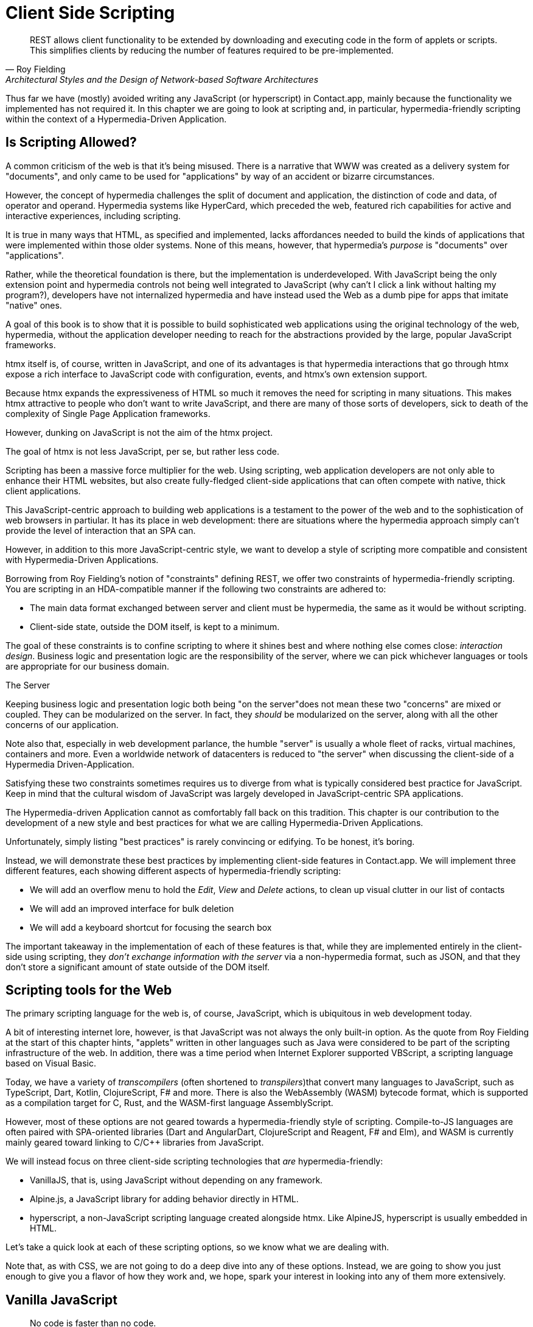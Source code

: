 
= Client Side Scripting
:chapter: 10
:url: ./client-side-scripting/

"REST allows client functionality to be extended by downloading and executing code in the form of applets or scripts.
This simplifies clients by reducing the number of features required to be pre-implemented."
-- Roy Fielding, Architectural Styles and the Design of Network-based Software Architectures

Thus far we have (mostly) avoided writing any JavaScript (or hyperscript) in Contact.app, mainly because the functionality
we implemented has not required it.  In this chapter we are going to look at scripting and, in particular, hypermedia-friendly
scripting within the context of a Hypermedia-Driven Application.

== Is Scripting Allowed?

A common criticism of the web is that it's being misused.  There is a narrative that WWW was created as a delivery system
for "documents", and only came to be used for "applications" by way of an accident or bizarre circumstances.

However, the concept of hypermedia challenges the split of document and application, the distinction of code and data, of
operator and operand. Hypermedia systems like HyperCard, which preceded the web, featured rich capabilities for active
and interactive experiences, including scripting.

It is true in many ways that HTML, as specified and implemented, lacks affordances needed to build the kinds of applications
that were implemented within those older systems. None of this means, however, that hypermedia's _purpose_ is "documents"
over "applications".

Rather, while the theoretical foundation is there, but the implementation is underdeveloped. With JavaScript being the
only extension point and hypermedia controls not being well integrated to JavaScript  (why can't I click a link without
halting my program?), developers have not internalized hypermedia and have instead used the Web as a dumb pipe for apps
that imitate "native" ones.

A goal of this book is to show that it is possible to build sophisticated web applications using the original technology
of the web, hypermedia, without the application developer needing to reach for the abstractions provided by the large,
popular JavaScript frameworks.

htmx itself is, of course, written in JavaScript, and one of its advantages is that hypermedia interactions that go
through htmx expose a rich interface to JavaScript code with configuration, events, and htmx's own extension support.

Because htmx expands the expressiveness of HTML so much it removes the need for scripting in many situations.
This makes htmx attractive to people who don't want to write JavaScript, and there are many of those sorts of developers,
sick to death of the complexity of Single Page Application frameworks.

However, dunking on JavaScript is not the aim of the htmx project.

The goal of htmx is not less JavaScript, per se, but rather less code.

Scripting has been a massive force multiplier for the web. Using scripting, web application developers are not only able
to enhance their HTML websites, but also create fully-fledged client-side applications that can often compete with
native, thick client applications.

This JavaScript-centric approach to building web applications is a testament to the power of the web and to the sophistication
of web browsers in partiular.  It has its place in web development: there are situations where the hypermedia approach
simply can't provide the level of interaction that an SPA can.

However, in addition to this more JavaScript-centric style, we want to develop a style of scripting more compatible and
consistent with Hypermedia-Driven Applications.

Borrowing from Roy Fielding's notion of "constraints" defining REST, we offer two constraints of hypermedia-friendly
scripting.  You are scripting in an HDA-compatible manner if the following two constraints are adhered to:

* The main data format exchanged between server and client must be hypermedia, the same as it would be without scripting.
* Client-side state, outside the DOM itself, is kept to a minimum.

The goal of these constraints is to confine scripting to where it shines best and where nothing else comes close:
_interaction design_.  Business logic and presentation logic are the responsibility of the server, where we can pick
whichever languages or tools are appropriate for our business domain.

.The Server
[note]
****
Keeping business logic and presentation logic both being "on the server"does not mean these two "concerns" are mixed or
coupled. They can be modularized on the server. In fact, they _should_ be modularized on the server, along with all the
other concerns of our application.

Note also that, especially in web development parlance, the humble "server" is usually a whole fleet of racks, virtual
machines, containers and more. Even a worldwide network of datacenters is reduced to "the server" when discussing
the client-side of a Hypermedia Driven-Application.
****

Satisfying these two constraints sometimes requires us to diverge from what is typically considered best practice for
JavaScript. Keep in mind that the cultural wisdom of JavaScript was largely developed in JavaScript-centric SPA applications.

The Hypermedia-driven Application cannot as comfortably fall back on this tradition. This chapter is our contribution to the
development of a new style and best practices for what we are calling Hypermedia-Driven Applications.

Unfortunately, simply listing "best practices" is rarely convincing or edifying. To be honest, it's boring.

Instead, we will demonstrate these best practices by implementing client-side features in Contact.app.  We will
implement three different features, each showing different aspects of hypermedia-friendly scripting:

* We will add an overflow menu to hold the _Edit_, _View_ and _Delete_ actions, to clean up visual clutter in our list of contacts
* We will add an improved interface for bulk deletion
* We will add a keyboard shortcut for focusing the search box

The important takeaway in the implementation of each of these features is that, while they are implemented entirely in
the client-side using scripting, they _don't exchange information with the server_ via a non-hypermedia format, such
as JSON, and that they don't store a significant amount of state outside of the DOM itself.

== Scripting tools for the Web

The primary scripting language for the web is, of course, JavaScript, which is ubiquitous in web development today.

A bit of interesting internet lore, however, is that JavaScript was not always the only built-in option.
As the quote from Roy Fielding at the start of this chapter hints, "applets" written in other languages such as Java were considered to be
part of the scripting infrastructure of the web. In addition, there was a time period when Internet Explorer supported VBScript,
a scripting language based on Visual Basic.

Today, we have a variety of _transcompilers_ (often shortened to _transpilers_)that convert many languages to JavaScript,
such as TypeScript, Dart, Kotlin, ClojureScript, F# and more. There is also the WebAssembly (WASM) bytecode format, which
is supported as a compilation target for C, Rust, and the WASM-first language AssemblyScript.

However, most of these options are not geared towards a hypermedia-friendly style of scripting. Compile-to-JS languages
are often paired with SPA-oriented libraries (Dart and AngularDart, ClojureScript and Reagent, F# and Elm), and WASM is
currently mainly geared toward linking to C/C++ libraries from JavaScript.

We will instead focus on three client-side scripting technologies that _are_ hypermedia-friendly:

* VanillaJS, that is, using JavaScript without depending on any framework.

* Alpine.js, a JavaScript library for adding behavior directly in HTML.

* hyperscript, a non-JavaScript scripting language created alongside htmx. Like AlpineJS, hyperscript is usually embedded in HTML.

Let's take a quick look at each of these scripting options, so we know what we are dealing with.

Note that, as with CSS, we are not going to do a deep dive into any of these options.  Instead, we are going to show you
just enough to give you a flavor of how they work and, we hope, spark your interest in looking into any of them more extensively.

== Vanilla JavaScript

[quote,Merb]
No code is faster than no code.

Vanilla JavaScript is simply using plain JavaScript in your application, without any intermediate layers.
The term "Vanilla" entered frontend web dev parlance as it became assumed that any sufficiently "advanced" web app would
use some library with a name ending in ".js". As JavaScript matured as a scripting language, standardized across browsers and
provided more and more functionality, these frameworks and libraries have become less important.

However, somewhat ironically, as JavaScript became more powerful and removed the need for the first generation of
JavaScript libraries such as jQuery, it also enabled people to build complext SPA libraries.  These SPA libraries are often
even more elaborate than the original first generation of JavaScript libraries.

A quote from the website http://vanilla-js.com, which is well worth visiting even though it's slightly out of date,
captures the situation well:

[quote,http://vanilla-js.com]
VanillaJS is the lowest-overhead, most comprehensive framework I've ever used.

With JavaScript having  matured as a scripting language, this is certainly the case for many applications. It is
especially true in the case of HDAs, since, by using hypermedia, your application will not need many of the features
typically provided by more elaborate Single Page Application JavaScript frameworks:

* Client-side routing
* An abstraction over DOM manipulation, i.e.: templates that automatically update when referenced variables change
* Server side rendering footnote:[Rendering here refers to HTML generation. Framework support for server side rendering
  is not needed in a HDA because generating HTML on the server is the default.]
* Attaching dynamic behavior to server-rendered tags on load, i.e. "hydration"
* Network requests

Without all this complexity being handled in JavaScript, your framework needs are dramatically reduced.

One of the best things about VanillaJS is how you install it: you don't have to!

You can just start writing JavaScript in your web application, and it will simply work.

That's the good news. The bad news is that, despite improvements over the last decade, JavaScript has some significant
limitations as a scripting language that can make it a less than ideal as a stand-alone scripting technology for
Hypermedia Driven Applications:

* Being as established as it is, it has accreted a lot of features and warts.
* It has a complicated and confusing set of features for working with asynchronous code.
* Working with events is surprisingly difficult.
* DOM APIs (a large portion of which were originally designed for Java, yes _Java_)
  are verbose and don't have a habit of make common functionality easy to use.

None of these limitations are deal-breakers, of course. Many of them are gradually being fixed and many people prefer
the "close to the metal" nature of vanilla JavaScript over more elaborate client-side scripting approaches.

== A Simple Counter

To dive into vanilla JavaScript as a front end scripting option, let's create a simple counter widget.

Counter widgets are a common "Hello World" example for JavaScript frameworks, so looking at how it can be done in
vanilla JavaScript (as well as the other options we are going to look at) will be instructive.

Our counter widget will be very simple: it will have a number, shown as text, and a button that increments the number.

One problem with tackling this problem in vanilla JavaScript is that it lacks one thing that most JavaScript frameworks
provide: a default code and architectural style.

With vanilla JavaScript, there are no rules!

This isn't all bad. It presents a great opportunity to take a small journey through various styles that people have
developed for writing their JavaScript.

=== An Inline Implementation

To begin, let's start with the simplest thing imaginable: all of our JavaScript will be written inline, directly in the
HTML.  When the button is clicked, we will look up the `output` element holding the number, and increment the number
contained within it.

.Counter in vanilla JavaScript, inline version
[source,html]
----
<section class="counter">
  <output id="my-output">0</output> <1>
  <button
    onclick=" <2>
      document.querySelector('#my-output') <3>
        .textContent++ <4>
    "
  >Increment</button>
</section>
----
<1> Our output element has an ID to help us find it
<2> We use the `onclick` attribute to add an event listener
<3> Find the output via a querySelector() call
<4> JavaScript allows us use the `++` operator on strings

Not too bad.

It's not the most beautiful code, and can be irritating especially if you aren't used to the DOM APIs.

It's a little annoying that we needed to add an `id` to the `output` element. The `document.querySelector()` function
is a bit verbose compared with, say, the `$` function, as provided by jQuery.

But it works. It's also easy enough to understand, and crucially it doesn't require any other JavaScript libraries.

So that's the simple, inline approach with VanillaJS.

=== Separating Our Scripting Out

While the inline implementation is simple in some sense, a more standard way to write this code would be to move the code
into a separate JavaScript file. This JavaScript file would then either be linked to via a `<script src>` tag or
placed into an inline `<script>` tag by a build process.

Here we see the HTML and JavaScript _separated out_ from one another, in different files. The HTML is now "cleaner" in
that there is no JavaScript in it.

The JavaScript is a bit more complex than in our inline version: we need to look up the button using a query selector
and add an _event listener_ to handle the click event and increment the counter.

.Counter HTML
[source,html]
----
<section class="counter">
  <output id="my-output">0</output>
  <button class="increment-btn">Increment</button>
</section>
----

.Counter JavaScript
[source,js]
----
const counterOutput = document.querySelector("#my-output") <1>
const incrementBtn  = document.querySelector(".counter .increment-btn") <2>

incrementBtn.addEventListener("click", e => { <3>
  counterOutput.innerHTML++ <4>
})
----
<1> Find the output element
<2> and the button
<3> We use `addEventListener`, which is preferable to `onclick` for many reasons
<4> The logic stays the same, only the structure around it changes

In moving the JavaScript out to another file, we are following a software design principle known as _Separation of Concerns (SoC)._

Separation of Concerns posits that the various "concerns" (or aspects) of a software project should be divided up into
multiple files, so that they don't "pollute" one another. JavaScript isn't markup, so it shouldn't be in your HTML,
it should be _elsewhere_.  Styling information, similarly, isn't markup, and so it belongs in a separate file as well
(A CSS file, for example.)

For quite some time, this Separation of Concerns was considered the "orthodox" way to build web applications.

A stated goal of Separation of Concerns is that we should be able to modify and evolve each concern independently, with
confidence that we won't break any of the other concerns.

However, let's look at exactly how this principle has worked out in our simple counter example.  If you look closely
at the new HTML, it turns out that we've had to add a class to the button.  We added this class so that we could look the button
up in JavaScript and add in an event handler for the "click" event.

Now, in both the HTML and the JavaScript, this class name is just a string and there isn't any process to _verify_ that
the button has the right classes on it or its parents to ensure that the event handler is actually added to the right element.

Unfortunately, it has turned out that the careless use of CSS selectors in JavaScript can cause what is known as
_jQuery soup_.  jQuery soup is a situation where:

* The JavaScript that attaches a given behavior to a given element is difficult to find.
* Code reuse is difficult.
* The code ends up wildly disorganized and "flat", with lots of unrelated event handlers mixed together.

The name "jQuery Soup" comes from the fact that early JavaScript-heavy applications were typically built in jQuery,
which, perhaps inadvertently, tended to encourage this style of JavaScript.

So, you can see that the notion of "Separation of Concerns" doesn't always work out as well as promised: our concerns
end up intertwined or coupled pretty deeply, even when we separate them into different files.

To show that it isn't just naming between concerns that can get you into trouble, consider another small change to our HTML
that demonstrates the problems with our separation of concerns: imagine that we decide to change the number field from
an `<output>` tag to an `<input type="number">`.

This small change to our HTML will break our JavaScript, despite the fact we have "separated" our concerns.

The fix for this issue is simple enough (we would need to change the `.textContent` property to `.value` property), but
this demonstrates the burden of synchronizing markup changes and code changes across multiple files.  Keeping everything
in sync can become increasingly difficult as your application size increases.

image::separation-of-concerns-expectation-v-reality.png[]

The fact that small changes to our HTML can break our scripting indicates that the two are _tightly coupled_, despite being
broken up into multiple files.  This tight coupling suggests that separation between HTML and JavaScript (and CSS) is often
an illusory separation of concerns: the concerns are sufficiently related to one another that they aren't easily separated.

In Contact.app we are not _concerned_ with "structure", "styling" or "behavior"; we are concerned with collecting contact
info and presenting it to users. SoC, in the way it's formulated in web development orthodoxy, is not really an inviolate
architectural guideline, but rather a stylistic choice that, as we can see, can even become a hindrance.

=== Locality

It turns out that there is a burgeoning reaction _against_ the Separation of Concerns design principle.  Consider the
following web technologies and techniques:

* JSX
* LitHTML
* CSS-in-JS
* Single-File Components
* Filesystem based routing

Each of these technologies _colocate_ code in various languages that address a single _feature_ (typically a UI widget).

All of them mix _implementation_ concerns together in order to present a unified abstraction to the end-user.  Separating
technical detail concerns just isn't as much of an, ahem, concern.

.Locality of Behavior
****
Locality of Behavior (LoB) is an alternative software design principle that we coined, in opposition to Separation of Concerns.
It describes the following characteristic of a piece of software:

"The behaviour of a unit of code should be as obvious as possible by looking only at that unit of code."
-- https://htmx.org/essays/locality-of-behaviour/

In simple terms: you should be able to tell what a button does by simply looking at the code or markup that creates that button.
This does not mean you need to inline the entire implementation, but that you shouldn't need to hunt for it or require prior knowledge of the codebase to find it.

We will demonstrate Locality of Behavior in all of our examples, both the counter demos and the features we add to ContactApp.
Locality of behavior is an explicit design goal of both _hyperscript and Alpine.js (which we will cover later) as well as htmx.

All of these tools achieve Locality of Behavior by having you embed attributes directly within your HTML, as opposed to
having code look up elements in a document through CSS selectors in order to add event listeners onto them.
****

In a Hypermedia Driven Application, we feel that the Locality of Behavior design principle is often more important than 
the more traditional Separation of Concerns design principle.

=== What To Do With Our Counter?

So, should we go back to the `onclick` attribute way of doing things? That approach certainly wins in Locality of
Behavior, and has the additional benefit that it is baked into HTML.

Unfortunately, however, the `on*`  JavaScript attributes also come with some drawbacks:

* They don't support custom events.
* There is no good mechanism for associating long-lasting variables with an element --- all variables are discarded when an event listener completes executing.
* If you have multiple instances of an element, you will need to repeat the listener code on each, or use something more clever like event delegation.
* JavaScript code that directly manipulates the DOM gets verbose, and clutters the markup.
* An element cannot listen for events on another element.

Consider this common situation: you have a popup, and you want it to be dismissed when a user clicks outside of it.  The
listener will need to be on the body element in this situation, far away from the actual popup markup. This means that
the body element would need to have listeners attached to it that deal with many unrelated components.  Some of these
components may not even be on the page when it was first rendered, if they are added dynamically after the initial
HTML page is rendered.

So vanilla JavaScript and Locality of Behavior don't seem to mesh _quite_ as well as we would like them to.

The situation is not hopeless, however: it's important to understand that LoB does not require behavior to be _implemented_
at a use site, but merely _invoked_ there.  That is, we don't need to write all our code on a given element, we just
need to make it clear that a given element is _invoking_ some code, which can be located elsewhere.

Keeping this in mind, it _is_ possible to improve LoB while writing JavaScript in a separate file, provided we have a
reasonable system for structuring our JavaScript.

==== RSJS

RSJS (the "Reasonable System for JavaScript Structure", https://ricostacruz.com/rsjs/) is a set of guidelines for
JavaScript architecture targeted at "a typical non-SPA website". RSJS provides a solution to the lack of a standard code
style for vanilla JavaScript that we mentioned earlier.

We won't reproduce all the RSJS guidelines here, but here are the ones most relevant for our counter widget:

* "Use `data-` attributes" in HTML - invoking behavior via adding data attributes makes it obvious there is JavaScript
   happening, as opposed to using random classes or IDs that may be mistakenly removed or changed
* "One component per file" - the name of the file should match the data attribute so that it can be found easily, a win for LoB

To follow the RSJS guidelines, let's restructure our current HTML and JavaScript files.  First, we will use _data attributes_,
that is, HTML attributes that begin with `data-`, a standard feature of HTML, to indicate that our HTML is a counter
component.  We will then update our JavaScript to use an attribute selector that looks for the `data-counter` attribute
as the root element in our counter component and wires in the appropriate event handlers and logic.  Additionally, let's
rework the code to use `querySelectorAll()` and add the counter functionality to _all_ counter components found on the
page.  (You never know how many counter's you might want!)

Here is what our code looks like now:

.Counter in vanilla JavaScript, with RSJS
--
[source,html]
----
<section class="counter" data-counter> <1>
  <output id="my-output" data-counter-output>0</output> <2>
  <button class="increment-btn" data-counter-increment>Increment</button>
</section>
----
<1> Invoke a JavaScript behavior with a data attribute
<2> Mark relevant descendant elements

[source,js]
----
// counter.js <1>
document.querySelectorAll("[data-counter]") <2>
  .forEach(el => {
    const
    output = el.querySelector("[data-counter-output]"),
    increment = el.querySelector("[data-counter-increment]"); <3>

    increment.addEventListener("click", e => output.textContent++); <4>
  });
----
<1> File should have the same name as the data attribute, so that we can locate it easily
<2> Get all elements that invoke this behavior
<3> Get any child elements we need
<4> Register event handlers
--

Using RSJS solves, or at least alleviates, many of the problems we pointed out with our first, unstructured example of VanillaJS being
split out to a separate file:

* The JS that attaches behavior to a given element is *clear* (though only through naming conventions).
* Reuse is *easy* --- you can create another counter component on the page it will just work.
* The code is *well-organized* --- one behavior per file

All in all, RSJS is a good way to structure your vanilla JavaScript in a Hypermedia Driven Application.  So long as the
JavaScript isn't communicating with a server via a plain data JSON API, or holding a bunch of internal state outside of
the DOM, this is perfectly compatible with the HDA approach.

Let's next take a look at implementing a feature in Contact.App using the RSJS/vanilla JavaScript approach.

=== VanillaJS in action: an overflow menu

Our homepage has "Edit", "View" and "Delete" links for every contact in our table. This uses a lot of space and creates
visual clutter.  Let's fix that by placing these actions inside a drop-down menu with a button to open it.

Let's begin by sketching the markup we want for our dropdown menu.  First, we need an element, we'll use a `<div>`, to enclose the
entire widget and mark it as a menu component.  Within this div, we will have a standard `<button>` that will function
as the mechanism that shows and hides our menu items.  Finally, we'll have another `<div>` that holds the menu items
that we are going to show.

These menu items will be simple anchor tags, as they are in the current contacts table.

Here is what our updated, RSJS-structured HTML looks like:

[source,html]
----
<div data-overflow-menu> <1>
    <button type="button" aria-haspopup="menu"
        aria-controls="contact-menu-{{ contact.id }}"
        >Options</button> <2>
    <div role="menu" hidden id="contact-menu-{{ contact.id }}"> <3>
        <a role="menuitem" href="/contacts/{{ contact.id }}/edit">Edit</a> <4>
        <a role="menuitem" href="/contacts/{{ contact.id }}">View</a>
        <!-- ... -->
    </div>
</div>
----
<1> Mark the root element of the menu component
<2> This button will open and close our menu
<3> A container for our menu items
<4> Menu items

The roles and ARIA attributes are based on the Menu and Menu Button patterns from the ARIA Authoring Practices Guide.

.What is ARIA?
****
As we web developers create more interactive, app-like websites, HTML's repertoire of elements won't have all we need.
As we have seen, using CSS and JavaScript, we can endow existing elements with extended behavior and appearances, rivaling
those of native controls.

However, there is one thing web apps used to be unable to replicate. While these widgets are similar enough in appearance
for most users to operate, assistive technology (e.g. screen readers) can only report the underlying HTML elements.

Even if you take the time to get all the keyboard interactions right, some users often are unable to work with these custom
elements easily.

ARIA was created by W3C's Web Accessibility Initiative (WAI) in 2008 to address this problem.  At a surface level, it is
a set of attributes you can add to HTML to make it meaningful to assistive software such as a screen reader.

ARIA has two main components that interact with one another:

The first is the `role` attribute. This attribute has a predefined set of possible values:

* `menu`
* `dialog`
* `radiogroup`
* etc.

The `role` attribute **does not add any behavior** to HTML elements. Rather, it is a promise you make to the user.  When
you annotate an element as `role='menu'`, you are saying: _I will make this element work like a menu._

Because this is a promise you are making, if you add the `role` attribute to an element but you _don't_ uphold
the promise, the experience for many users will be _worse_ than if the element had no `role` annotation on it at all.

Because of this, it is written:

"No ARIA is better than Bad ARIA."
-- WAI, "Read Me First | APG", https://www.w3.org/WAI/ARIA/apg/practices/read-me-first/

The second component of ARIA is a whole range of attributes, all sharing the `aria-` prefix:

* `aria-expanded`
* `aria-controls`
* `aria-label`
* etc.

These attributes can specify various things such as the state of a widget, the relationships between components, or
additional semantics.

Once again, these attributes are _promises_, not implementations.

Rather than learn all the roles and attributes and try to combine them into a usable widget,
the best course of action for most developers is to rely on the ARIA Authoring Practices Guide (APG),
a web resource with practical information aimed directly at web developers.

If you're new to ARIA, check out the following links:

 - https://www.w3.org/WAI/ARIA/apg/practices/read-me-first/[ARIA Read Me First]
 - https://www.w3.org/WAI/ARIA/apg/patterns/[ARIA UI patterns]
 - https://www.w3.org/WAI/ARIA/apg/practices/[ARIA Good Practices]

Always remember to test your website for accessibility to ensure a maximum number of users can interact with it
easily and effectively.
****

With this ARIA introduction out the way, let's return to our VanillaJS drop down menu.  We'll begin with the RSJS
boilerplate: query for all elements with some data attribute, iterate over them, get any relevant descendants.

Note that, below, we've modified the RSJS boilerplate a bit to integrate with htmx, in particular we load the apply the
overflow menu when htmx loads new content.

[source,js]
----

function overflowMenu(subtree = document) {
  document.querySelectorAll("[data-overflow-menu]").forEach(menuRoot => { <1>
    const
    button = menuRoot.querySelector("[aria-haspopup]"), <2>
    menu = menuRoot.querySelector("[role=menu]"), <2>
    items = [...menu.querySelectorAll("[role=menuitem]")]; <3>
  });
}

addEventListener("htmx:load", e => overflowMenu(e.target)); <4>
----
<1> With RSJS, you'll be writing `document.querySelectorAll(...).forEach` a lot.
<2> To keep the HTML clean, we use ARIA attributes rather than custom data attributes here.
<3> Use the spread operator to convert a `NodeList` into a normal `Array`.
<4> Initialize all overflow menus when the page is loaded or content is inserted by htmx.

Conventionally, we would keep track of whether the menu is open using a JavaScript variable or a property in a JavaScript
state object.  This approach is common in large, JavaScript-heavy web applications.

However, this approach has some drawback:

* We would need to keep the DOM in sync with the state (harder without a framework)
* We would lose the ability to serialize the HTML (as this open state isn't stored in the DOM, but rather in JavaScript).

Instead of taking this approach, we will use the DOM to store our state.  We'll lean on the `hidden` attribute on the
menu element to tell us it's closed. If the HTML of the page is snapshotted and restored, the menu can be restored as
well by simply re-running the JS.

[source,js,highlight=2]
----
  items = [...menu.querySelectorAll("[role=menuitem]")];

  const isOpen = () => !menu.hidden; <1>

});
----
<1> The `hidden` attribute is helpfully reflected as a `hidden` _property_, so we don't need to use `getAttribute`.

We'll also make the menu items non-tabbable, so we can manage their focus ourselves.

[source,js,highlight=2]
----
  const isOpen = () => !menu.hidden; <1>

  items.forEach(item => item.setAttribute("tabindex", "-1"));

});
----

Now let's implement toggling the menu in JavaScript:

[source,js,highlight=2..15]
----
  items.forEach(item => item.setAttribute("tabindex", "-1"));

  function toggleMenu(open = !isOpen()) { <1>
    if (open) {
      menu.hidden = false;
      button.setAttribute("aria-expanded", "true");
      items[0].focus(); <2>
    } else {
      menu.hidden = true;
      button.setAttribute("aria-expanded", "false");
    }
  }

  toggleMenu(isOpen()); <3>
  button.addEventListener("click", () => toggleMenu()); <4>
  menuRoot.addEventListener("blur", e => console.log(e) || toggleMenu(false)); <5>

})
----
<1> Optional parameter to specify desired state. This allows us to use one function to open, close, or toggle the menu.
<2> Focus first item of menu when opened.
<3> Call `toggleMenu` with current state, to initialize element attributes.
<4> Toggle menu when button is clicked.
<5> Close menu when focus moves away.

Let's also make the menu close when we click outside it, a nice behavior that mimics how native drop-down menus work. This
will require an event listener on the whole window.

Note that we need to be careful with this kind of listener: you may find that listeners accumulate as components add
listeners and fail to remove them when the component is removed from the DOM.  This, unfortunately, leads to difficult
to track down memory leaks.

There is not an easy way in JavaScript to execute logic when an element is removed.  The best option is what is known
as the `MutationObserver` API.  A `MutationObserver` is very useful, but the API is quite heavy and a bit arcane, so we
won't be using it for our example.

Instead, we will use a simple pattern to avoid leaking event listeners: when our event listener runs, we will check if the
attaching component is still in the DOM, and, if the element is no longer in the DOM, we will remove the listener and
exit.

This is a somewhat hacky, manual form of _garbage collection_.  As is (usually) the case with other garbage collection
algorithms, our strategy removes listeners in a nondeterministic amount of time after they are no longer needed. Fortunately
for us, With a frequent event like "the user clicks anywhere in the page" driving the collection, it should work well
enough for our system.

[source,js,highlight=2..6]
----
  button.addEventListener("click", () => toggleMenu())

  window.addEventListener("click", function clickAway(event) {
    if (!menuRoot.isConnected) window.removeEventListener("click", clickAway); <1>
    if (!menuRoot.contains(event.target)) toggleMenu(false); <2>
  });
});
----
<1> This line is the garbage collection
<2> If the click is outside the menu, close the menu

Now, let's move on to the keyboard interactions for our dropdown menu. The keyboard handlers turn out to all be pretty
similar to one another and not particularly intricate, so let's knock them all out in one go:

[source,js]
----
  const currentIndex = () => { <1>
    const idx = items.indexOf(document.activeElement);
    if (idx === -1) return 0;
    return idx;
  }

  menu.addEventListener("keydown", e => {
    if (e.key === "ArrowUp") {
      items[currentIndex() - 1]?.focus(); <2>

    } else if (e.key === "ArrowDown") {
      items[currentIndex() + 1]?.focus(); <3>

    } else if (e.key === "Space") {
      items[currentIndex()].click(); <4>

    } else if (e.key === "Home") {
      items[0].focus(); <5>

    } else if (e.key === "End") {
      items[items.length - 1].focus(); <6>

    } else if (e.key === "Escape") {
      toggleMenu(false); <7>
      button.focus(); <8>
    }
  });
----
<1> Helper: Get the index in the items array of the currently focused menu item (0 if none).
<2> Move focus to the previous menu item when the up arrow key is pressed
<3> Move focus to the next menu item when the down arrow key is pressed
<4> Activate the currently focused element when the space key is pressed
<5> Move focus to the first menu item when Home is pressed
<6> Move focus to the last menu item when End is pressed
<7> Close menu when Escape is pressed
<8> Return focus to menu button when closing menu

That should cover all our bases, and we'll admit that that's a lot of code. But, in fairness, it's code that encodes a
lot of behavior.

Now, our drop-down menu isn't perfect, and it doesn't handle a lot of things.  For example, we don't support submenus,
or menu items being added or removed dynamically to the menu.  If we needed more menu features like this, it might make
more sense to use an off-the-shelf library such as, GitHub's https://github.com/github/details-menu-element[`details-menu-element`].

But, for our relatively simple use case, this library does a fine job, and we got to explore ARIA and RSJS while
implementing it.

== Alpine.js

OK, so that's an in-depth look at how to structure plain VanillaJS-style JavaScript.  Let's turn our attention to an
actual JavaScript framework that enables a different approach for adding dynamic behavior to your application,
https://alpinejs.dev[Alpine.js].

Alpine is a relatively new JavaScript library which allows developers to embed JavaScript code directly in HTML, akin to
the `on*` attributes available in plain HTML and JavaScript.  However, Alpine takes this concept of embedded scripting
much further than `on*` attributes.

Alpine bills itself as a modern replacement for jQuery, the widely used, older JavaScript library.  As you will see, it
definitely lives up to this promise.

Installing Alpine is very easy: it is a single file and is dependency-free, so you can simply include it via a CDN:

.Installing Alpine
[source,html]
----
<script src="https://unpkg.com/alpinejs"></script>
----

You can also install it via a package manager such as NPM, or vendor it from your own server.

Alpine provides a set of HTML attributes, all of which begin with the `x-` prefix, the main one of which is `x-data`.
The content of `x-data` is a JavaScript expression which evaluates to an object.  The properties of this object can, then,
be access within the element that the `x-data` attribute is located on.

To get a flavor of what AlpineJS looks like, let's look at how to implement our counter example using it.

For the counter, the only state we need to keep track of is the current number, so let's declare a JavaScript object
with one property, `count`, in an `x-data` attribute on the div for our counter:

.Counter with Alpine, line 1
[source,html]
----
<div class="counter" x-data="{ count: 0 }">
----

This defines our state, that is, the data we are going to be using to drive dynamic updates to the DOM.  With the state
declared like this, we can now use it _within_ the div element it is declared on.  Let's add an `output` element with
an `x-text` attribute.

Next, we will _bind_ the `x-text` attribute to the `count` attribute we declared in the `x-data` attribute
on the parent `div` element.  This will have the effect of setting the text of the `output` element to whatever the
value of `count` is: if `count` is updates, so will the text of the `output`.  This is "reactive" programming, in that
the DOM will "react" to changes to the backing data.

.Counter with Alpine, lines 1-2
[source,html,highlight=2..2]
----
<div class="counter" x-data="{ count: 0 }">
  <output x-text="count"></output> <1>
----
<1> The `x-text` attribute.

Next, we need to update the count, using a button.  Alpine allows you to attach event listeners with the `x-on` attribute.

To specify the event to listen for, you add a colon and then the event name after the `x-on` attribute name.  Then, the
value of the attribute is the JavaScript you wish to execute.  This is similar to the plain `on*` attributes we discussed
earlier, but it turns out to be much more flexible.

We want to listen for a `click` event, and we want to increment `count` when a click occurs, so here is what the Alpine
code will look like:

.Counter with Alpine, the full thing
[source,html,highlight=4..4]
----
<div class="counter" x-data="{ count: 0 }">
  <output x-text="count"></output>

  <button x-on:click="count++">Increment</button> <1>
</div>
----

<1> With `x-on`, we specify the attribute in the attribute _name_.

And that's all it takes.  A simple component like a counter should be simple, and Alpine delivers.

=== `x-on:click` vs. `onclick`

As we said, the Alpine `x-on:click` attribute (or its shorthand, the `@click` attribute) is similar to the built-in
`onclick` attribute.   However, it has additional features that make it significantly more useful:

* You can listen for events from other elements. For example, the `.outside` modifier lets you listen to any click event
  that is **not** within the element.
* You can use other modifiers to:
** throttle or debounce event listeners,
** ignore events that are bubbled up from descendant elements, or
** attach passive listeners.
* You can listen to custom events.  For example, if you wanted to listen for the `htmx:after-request` event you could write
  `x-on:htmx:after-request="doSomething()"`

=== Reactivity and Templating

We hope that you'll agree that the AlpineJS version of the counter widget is better, in general, than the VanillaJS
implementation, which was either somewhat hacky or spread out over multiple files.

A big part of the power of AlpineJS is that it supports a notion of "reactive" variables, allowing you to bind the count
of the `div` element to a variable that both the `output` and the `button` can reference, and properly updating all the
dependencies when a mutation occurs.  Alpine allows for much more elaborate data bindings than what we have demonstrated
here, and it is an excellent general purpose client-side scripting library.

=== Alpine.js in Action: A Bulk Action Toolbar

Next, let's implement a feature in Contact.app with Alpine. As it stands currently, Contact.app has a "Delete Selected
Contacts" button at the very bottom of the page. This button has a long name, is not easy to find and takes up a
lot of room.  If we wanted to add additional "bulk" actions, this wouldn't really scale very well visually.

In this section, we'll replace this single button with a toolbar.  Furthermore, the toolbar will only appear when the
user starts selecting contacts. Finally, it will show how many contacts are selected and let you select all contacts in
one go.

The first thing we will need to add is an `x-data` attribute, to hold the state that we will use to determine if the
toolbar is visible or not.  We will need to place this on a parent element of both the toolbar that we are going to
add, as well as of the checkboxes, which will be updating the state when they are checked and unchecked.  The best
option given our current HTML is to place the attribute on the `form` element that surrounds the contacts table.  We
will declare a property, `selected`, which will be an array that holds the selected contact ids, based on the checkboxes
that are selected.

Here is what our form tag will look like:

[source,html]
----
<form x-data="{ selected: [] }"> <1>
----
<1> This is the form that was wrapped around the contacts table.

Next, at the top of the contacts table, we are going to add a `template` tag.  A template tag is _not_ rendered by a
browser, by default, so you might be surprised that we are using it.  However, by adding an Alpine `x-if` attribute,
we can tell Alpine: if a condition is true, show the HTML within this template.

Recall that we want to show the toolbar if and only if one or more contacts are selected.  But we know that we will
have the ids of the selected contacts in the `selected` property.  Therefore, we can check the _length_ of that array
to see if there are any selected contacts, quite easily:

// TODO: were we going to have a selected count in the toolbar too?
[source,html]
----
<template x-if="selected.length > 0"> <1>
  <div class="box info tool-bar">
    <slot x-text="selected.length"></slot>
    contacts selected
    
    <button type="button" class="bad bg color border">Delete</button> <2>
    <hr aria-orientation="vertical">
    <button type="button">Cancel</button>
  </div>
</template>
----
<1> Show this HTML if there are 1 or more selected contacts
<2> We will implement these buttons in just a moment

The next step is to ensure that toggling a checkbox for a given contact adds (or removes) a given contact's id from the
`selected` property.  To do this, we will need to use a new Alpine attribute, `x-model`.  The `x-model` attribute allows
you to _bind_ a given element to some underlying data, or it's "model".

In this case, we want to bind the value of the checkbox inputs to the `selected` property.  This is how we do this:

[source,html]
----
<td>
<input type="checkbox" name="selected_contact_ids" value="{{ contact.id }}" x-model="selected"> <1>
</td>
----
<1> The `x-model` attribute binds the `value` of this input to the `selected` property

Now, when a checkbox is checked or unchecked, the `selected` array will be updated with the given rows contact id.
Furthermore, mutations we make to the `selected` array will similarly be reflected in the checkboxes' state.  This is
known as a _two-way_ binding.

With this code written, we can make the toolbar appear and disappear, based on whether contact checkboxes are selected.

Very slick.

==== Implementing Actions

Now that we have the mechanics of showing and hiding the toolbar, let's look at how to implement the buttons within
the toolbar.

Let's first implement the "Clear" button, because it is quite easy.  All we need to do is, when the button is clicked,
clear out the `selected` array.  Because of the two-way binding that Alpine provides, this will uncheck all the selected
contacts (and then hide the toolbar)!

Here is the code:

For the _Cancel_ button, our job is quite simple:
[source,html]
----
<button type="button" @click="selected = []">Cancel</button><1>
----
<1> Just reset the `selected` array

Once again, AlpineJS makes this very easy.

The "Delete" button, however, will be a bit more complicated.  It will need to do two things: first it will confirm
if the user indeed intends to delete the contacts selected, and, if the user confirms the action, it will use the
htmx JavaScript API to issue a `DELETE` request.

[source,html]
----
<button type="button" class="bad bg color border"
  @click="confirm(`Delete ${selected.length} contacts?`) && <1>
    htmx.ajax('DELETE', '/contacts', { source: $root, target: document.body })" <2>
>Delete</button>
----
<1> Confirm the user wishes to delete the selected number of contacts
<2> Issue a `DELETE` using the htmx JavaScript API

Note that we are using the short-circuiting behavior of the `&&` operator in JavaScript to avoid the call to
`htmx.ajax()` if the `confirm()` call returns false.

The `htmx.ajax()` function is just a way to access the normal, HTML-driven hypermedia exchange that htmx's
HTML attributes give you directly from JavaScript.

Looking at how we call `htmx.ajax`, we first pass in that we want to issue a `DELETE` to `/contacts`.  We then pass in
two additional pieces of information: `source` and `target`. The `source` properly is the element from which htmx will
collect data to include in the request. We set this to `$root`, which is a special symbol in Alpine that will be
the element that has the `x-data` attribute declared on it.  In this case, it will be  the form containing all of our
contacts. The `target`, or where the response HTML will be placed, is just the entire document's body, since the
`DELETE` handler returns a whole page when it completes.

Note that we are using Alpine here in a Hypermedia Driven Application compatible manner.  We _could_ have issued an
AJAX request directly from Alpine and perhaps updated an `x-data` property depending on the results of that request.
But, instead, we delegated to htmx's JavaScript API, which made a _hypermedia exchange_ with the server.

This is the key to scripting in a hypermedia-friendly manner within a Hypermedia-Driven Application.

So, with all of this in place, we now have a much improved experience for performing bulk actions on contacts:  less
visual clutter and the toolbar can be extended with more options without creating bloat in the main interface of our app.

== _hyperscript

The final scripting technology we are going to look at is a bit further afield: _hyperscript (https://hyperscript.org[])

While previous two examples are JavaScript-oriented, _hyperscript is an _entire new_ scripting language for front-end
development. _hyperscript has a completely different syntax than JavaScript, based on an older language called HyperTalk.
HyperTalk was the scripting language for a technology called HyperCard, an old hypermedia system available on early
Macintosh Computers.

The most noticeable thing about \_hyperscript is that it resembles English prose more than it resembles other programming
languages. \_hyperscript was initially created as a sibling project to htmx, because we felt that JavaScript wasn't
event-oriented enough, which made adding small scripting enhancements to htmx applications cumbersome.  Like Alpine,
\_hyperscript, is a modern jQuery replacement.

Also like Alpine, _hyperscript allows you to write your scripting inline, in HTML.

Unline Alpine, however, \_hyprescript is _not_ reactive.  It instead focuses on making DOM manipulations in response to events
easy to write and easy to read. It has built-in language constructs for many DOM operations, preventing you from needing
to navigate the sometimes-verbose JavaScript DOM APIs.

We will not be doing a deep dive on the language, but again just want to give you a flavor of what scripting in
_hyperscript is like, so you can pursue the language in more depth later if you find it interesting.

Like htmx and AlpineJS, _hyperscript can be installed via a CDN or from npm (package name `hyperscript.org`):

.Installing _hyperscript via CDN
[source,html]
----
<script src="//unpkg.com/hyperscript.org"></script>
----

\_hyperscript uses the `_` (underscore) attribute for putting scripting on DOM elements.  You may also use the `script`
or `data-script` attributes, depending on your HTML validation needs.

Let's look at how to implement the simple counter component we have been looking at using \_hyperscript.  We will place
 an `output` element and a `button` inside of a `div`.  To implement the counter, we will need to add a small bit of
\_hyperscript to the button.  On a click, the button should increment the text of the previous `output` tag.

It turns out that that last sentence is nearly valid \_hyperscript!

Here is our code:

[source,html]
----
<div class="counter">
  <output>0</output>
  <button _="on click increment the textContent of the previous <output/>">Increment</button> <1>
</div>
----
<1> This is what _hyperscript looks like, believe it or not

Let's go through each component of this script:

* `on click` This is an event listener, telling the button to listen for a `click` event and then executing
  the remaining code

* `increment` This is a "command"  in \_hyperscript that "increments" things, similar to the `++` operator in JavaScript
* `the` "the" doesn't have any semantic meaning \_hyperscript, but can used to make scripts more readable
* `textContent of` -  This one form of _property access_ in \_hyperscript.  You are probably familiar with the JavaScript
   syntax `a.b`, meaning "Get the property `b` on object `a`\".  \_hyperscript supports this syntax, but _also_ supports
   the forms `b of a` and `a's b`.  Which one you use should depend on which one is most readable.
*  `the previous` The `previous` expression in hyperscript finds the previous element in the DOM that matches some condition
*  `<output />` This is a _query literal_, which is a CSS selector is wrapped between "<" and "/>"

In this code, the `previous` keyword (and the accompanying `next` keyword) is an example of how _hyperscript makes DOM operations
easier: there is no such native functionality to be found in the standard DOM API, and implementing this in VanillaJS is trickier
than you might think!

So, you can see, \_hyperscript is very expressive, particularly when it comes to DOM manipulations.  This makes it
easier to embed scripts directly in HTML: since the scripting language is more powerful, scripts written in it tend
to be shorter and easier to read.

.Natural Language Programming?
****
Seasoned programmers are often suspicious of _hyperscript: There have been many "natural language programming" (NLP)
projects that target non-programmers and beginner programmers, assuming that being able to read code in their
"natural language" will give them the ability to write it as well.  This has lead to some badly written and
structured code and has failed to live up to the (often over the top) hype.

\_hyperscript is _not_ an NLP programming language.  Yes, its syntax is inspired in many places
by the speech patterns of web developers. But _hyperscript's readability is achieved not through complex
heuristics or fuzzy NLP processing, but rather through judicious use of common parsing tricks, coupled with a culture
of readability.

As you can see in the above example, with the use of a _query reference_, `<output/>`,  _hyperscript does not shy away
from using DOM-specific, non-natural language when appropriate.
****

=== _hyperscript in action: a keyboard shortcut

// TODO: alt-S instead?  shift-S too aggressive?

While the counter demo is a good way to compare various approaches to scripting, the rubber meets the road when
you try to actually implement a useful feature with an approach.  For \_hyperscript, let's add a keyboard shortcut
to Contact.app: when a user hits Shift-S in our app, we will focus the search field.

Since our keyboard shortcut focuses the search input, let's put the code for it on that search input, satisfying
locality.

Here is the original HTML for the search input:

[source,html]
----
<input id="search" name="q" type="search" placeholder="Search Contacts">
----

We will add an event listener using the `on keydown` syntax, which will fire whenever a keydown occurs.  Further, we
can use an _event filter_ syntax in \_hyperscript using square brackets after the event.  In the square brackets we
can place a _filter expression_ that will filter out `keydown` events we aren't interested in.  In our case, we only
want to consider events where the shift key is held down and where the "S" key is being pressed.  We can create a
boolean expression that inspects the `shiftKey` property (to see if it is `true`) and the `code` property (to see if
it is `"KeyS"`) of the event to achieve this.

So far our hyperscript looks like this:

.A Start On Our Keyboard Shortcut
[source, hyperscript]
----
  on keydown[shiftKey and code is 'KeyS'] ...
----

Now, by default, \_hyperscript will listen for a given event _on the element it is declared on_.  So, in this case, with
the script we have so far, we would only get `keydown` events if the search box is already focused.  That's not what
we want!  We want to have this key work _globally_, no matter which element has focus.

Not a problem!  We can listen for the `keyDown` event elsewhere by using a `from` clause in our event handler.  In this
case we want to listen for the `keyDown` from the window, and our code ends up looking, naturally, like this:

.Listening Globally
[source, hyperscript]
----
  on keydown[shiftKey and code is 'KeyS'] from window ...
----

Using the `from` clause, we can attach the listener to the window while, at the same time, keeping the code on the
element it logically relates to.

Now that we've picked out the event we want to use to focus the search box, let's implement the actual focusing by
calling the standard `.focus()` method.

Here is the entire script, embedded in HTML

.Our Final Script
[source,html]
----
<input id="search" name="q" type="search" placeholder="Search Contacts"
  _="on keydown[shiftKey and code is 'KeyS'] from the window
       me.focus()"> <1>
----
<1> "me" refers to the element that the script is written on.

Given all the functionality, this is surprisingly terse, and, as an English-like programming language, pretty easy to
read.

=== Why a new programming language?

This is all well and good, but you may be thinking "An entirely new scripting language?  That seems excessive."  And,
at some level, you are right: JavaScript is a decent scripting language, is very well optimized and is widely understood
in web development.  On the other hand, by creating an entirely new front end scripting language, we had the freedom
to address some problems that we saw generating ugly and verbose code in JavaScript:

Async transparency:: In _hyperscript, asynchronous functions (i.e. functions that return `Promise` instances) can be
invoked _as if they were synchronous_. Changing a function from sync to async does not break any \_hyperscript code that
calls it.  This is achieved by checking for a Promise when evaluating any expression, and suspending the running script
if one exists (only the current event handler is suspended and the main thread is not blocked). JavaScript, instead, requires
either the explicit use of callbacks _or_ the use of explicit `async` annotations (which can't be mixed with synchronous
code).

Array property access:: In _hyperscript, accessing a property on an array (other than `length` or a number) will return
an array of the values of property on each member of that array, making array property access act like a flat-map operation.
jQuery has a similar feature, but only for its own data structure.

Native CSS Syntax:: In _hyperscript, you can use things like CSS class and ID literals, or CSS query literals, directly
in the language, rather than needing to call out to a wordy DOM API, as you do in JavaScript

Deep Event Support:: Working with events in \_hyperscript is far more pleasant than working with them in JavaScript, with
native support for responding to and sending events, as well as for common event-handling patterns such as "debouncing"
or rate limiting events.  Hyperscript also provides declarative mechanisms for synchronizing events within a given element
and across multiple elements.

Again we wish to stress that, in this example, we are not stepping outside the lines of a Hypermedia-Driven
Application: we are only adding front-end, client-side functionality with our scripting.  We are not creating and
managing a large amount of state outside of the DOM itself, or communicating with the server in a non-hypermedia
exchange.

Additionally, since \_hyperscript embeds so well in HTML, it keeps the focus _on the hypermedia_, rather than on the
scripting logic.

Taken all together, given a certain style of scripting and certain scripting needs, \_hyperscript can provide an
excellent scripting experience for your Hypermedia Driven Application.  Of course, it is small and obscure programming
language, so we won't blame you if you decide to pass on it, but it is at least worth a look to understand what it
is trying to achieve, if only out of intellectual interest.

== Using Off-the-shelf Components

That concludes our look at three different options for _your_ scripting infrastructure, that is, the code that _you_ write
to enhance your Hypermedia Driven Application.  However, there is another major area to consider when discussing client
side scripting: "off the shelf" components.  That is, JavaScript libraries that other people have created that offer
some sort of functionality, such as showing modal dialogs.

Components have become very popular in the web development works, with libraries like DataTables (https://datatables.net/)
providing rich user experiences with very little JavaScript code on the part of a user.  Unfortunately, if these libraries
aren't integrated well into a website, they can begin to make an application feel "patched together".  Furthermore, some
libraries go beyond simple DOM manipulation, and require that you integrate with a server end point, almost invariably
with a JSON data API.  This means you are no longer building a Hypermedia Driven Application, simply because a particular
widget demands something different.  A shame!

=== Integration Options

The best JavaScript libraries to work with when you are building a Hypermedia Driven Application are ones that:

* Mutate the DOM but don't communicate with a server over JSON
* Respect HTML norms (e.g. using `input` elements to store values)
* Trigger many custom events, as the library updates things

The last point, triggering many custom events (over the alternative of using lots of methods and callbacks) is especially
important, as these custom events can be dispatched or listened to without additional glue code written in a scripting.

Let's take a look at two different approaches to scripting, one using JavaScript call backs, and one using events.

To make things concrete, let's  implement a better confirmation dialog for the `DELETE` button we created in Alpine in the
previous section.  In the original example we used the `confirm()` function built in to JavaScript, which shows a
pretty bare-bones system confirmation dialog.  We will replace this function with a popular JavaScript library,
SweetAlert2, that shows a much nicern nice looking confirmation dialog.  Unlink the `confirm()` function, which blocks
and returns a boolean (`true` if the user confirmed, `false` otherwise), SweetAlert2 returns a `Promise` object, which
is a JavaScript mechanism for hooking in a callback once an asynchronous action (such as waiting for a user to confirm
or deny an action) completes.

==== Integrating Using Callbacks

With SweetAlert2 installed as a library, you have access to the `Swal` object, which has a `fire()` function on it to
trigger showing an alert.  You can pass in arguments to the `fire()` method to configure exactly what the buttons
on the confirmation dialog look like, what the title of the dialog is, and so forth.  We won't get into these details
too much, but you will see what a dialog looks like in a bit.

So, given we have installed the SweetAlert2 library, we can swap it in place of the `confirm()` function call.  We then
need to restructure the code to pass a _callback_ to the `then()` method on the `Promise` that `Swal.fire()` returns.  A
deep dive into Promises is beyond the scope of this chapter, but suffice to say that this callback will be called when
a user confirms or denys the action.  If the user confirmed the action, then the `result.isConfirmed` property will be
`true`.

Given all that, our updated code will look like this:

.A Callback-based Confirmation Dialog
[source,html]
----
<button type="button" class="bad bg color border"
  @click="Swal.fire({  <1>
                  title: 'Delete these contacts?',  <2>
                  showCancelButton: true,
                  confirmButtonText: 'Delete'
                }).then((result) => { <3>
                  if (result.isConfirmed) {
                    htmx.ajax('DELETE', '/contacts', { source: $root, target: document.body })
                  }
               });"
>Delete</button>
----
<1> Invoke the `Swal.fire()` function
<2> Configure how the dialog appears
<3> Handle the result of the users selection

And now, when this button is clicked, we get a nice looking dialog in our web application:

image::screenshot_sweet_alert.png[]

Much nicer than the system confirmation dialog.  Still, this feels a little wrong.  This is a lot of code to write
just to trigger a slightly nicer `confirm()`, isn't it?  And the htmx JavaScript code we are using here feels a little
awkward.  It would be more natural to move the htmx out to attributes on the button, as we have been doing, and then
trigger the request via events.

So let's take a different approach and see how that looks.

==== Integrating Using Events

To clean this code up, we will pull the `Swal.fire()` code out to a custom JavaScript function we will create called
`sweetConfirm()`.  `sweetConfirm()` will take the dialog options that are passed into the `fire()` method, as well as
the element that is confirming an action.  The big difference between the code we already have and `sweetConfirm()` is
that `sweetConfirm()`, rather than calling some htmx directly, will, instead, trigger a `confirmed` event on the
button when the user confirms they wish to delete.

Here is what our JavaScript function looks like:

.An Event-based Confirmation Dialog
[source,javascript]
----
function sweetConfirm(elt, config) {
      Swal.fire(config) <1>
          .then((result) => {
                  if (result.isConfirmed) {
                      elt.dispatchEvent(new Event('confirmed')); <2>
                  }
          });
}
----
<1> Pass the config through to the `fire()` function
<2> If the user confirmed the action, trigger an `confirmed` event

With this method available, we can now tighten up our delete button quite a bit.  We can remove all the SweetAlert2
code that we had in the `@click` Alpine attribute, and simply call this new `sweetConfirm()` method, passing in the
arguments `$el`, which is the Alpine syntax for getting "the current element" that the script is on, and then
the exact configuration we want for our dialog.

If the user confirms the action, a `confirmed` event will be triggered on the button.  This means that we can go back
to using our trusty htmx attributes!  Namely, we can move `DELETE` to an `hx-delete` attribute, and we can we can use
`hx-target` to target the body.  And then, and here is the crucial step, we can use the `confirmed` event that is
triggered in the `sweetConfirm()` function, to trigger the request, but adding an `hx-trigger` for it.

Here is what our code looks like:

.An Event-based Confirmation Dialog
[source,html]
----
<button type="button" class="bad bg color border"
        hx-delete="/contacts" hx-target="body" hx-trigger="confirmed" <1>
        @click="sweetConfirm($el, <2>
                { title: 'Delete these contacts?',  <3>
                  showCancelButton: true,
                  confirmButtonText: 'Delete'})">
----
<1> htmx attributes are back
<2> We pass the button in to the function, so an event can be triggered on it
<3> We pass through the SweetAlert2 configuration information

As you can see, this event-based code is much cleaner and certainly more "HTML-ish".  The key to this cleaner
implementation is that our new `sweetConfirm()` function fires an event that htmx is able to listen for.

This is why a rich event model is important to look for when choosing a library to work with, both with htmx and with
Hypermedia-Driven Applications in general.

Unfortunately, due to the prevalence and dominance of the JavaScript-first mindset today, many libraries are like
SweetAlert2: they expect you to pass a callback in the first style.  In these cases you can use the technique we
have demonstrated here, wrapping the library in a function that triggers events in a callback, to make the library more
hypermedia and htmx-friendly.

== Pragmatic Scripting

[quote,W3C,HTML Design Principles § 3.2 Priority of Constituencies]
____
In case of conflict, consider users over authors over implementors over specifiers over theoretical purity.
____

We have shown you quite a few tools and techniques for scripting in a Hypermedia Driven Application.  How should you
pick between them?  The sad truth is that there will never be a single, always correct answer to this question.

Are you committed to vanilla JavaScript-only, perhaps due to company policy?  Well, you can use vanilla JavaScript effectively
to script your Hypermedia-Driven Application.

Do you have more leeway and like the look of Alpine.js?  That's a great way to add more structured, localized JavaScript
to your application, and offers some nice reactive features as well.

Are you a bit more bold in your technical choices?  Maybe \_hypercript would be worth taking a look at.  (We certainly think so.)

Sometimes you might even consider picking two (or more) of these approaches within an application.  Each has its own
strengths and weaknesses, and all of them are relatively small and self-contained, so picking the right tool for the job
at hand might be the best approach.

In general, we encourage a _pragmatic_ approach to scripting: whatever feels right is probably right (or, at least,
right _enough_) for you.  Rather than being concerned about which particular approach is taken for your scripting,
we would focus with these more general concerns:

* Avoiding communicating with the server via JSON data APIs
* Avoiding storing large amounts of state outside of the DOM
* Favoring using events, rather than hard-coded callbacks or method calls

But even on these topics, sometimes a web developer has to do what a web developer has to do.  If the perfect widget
for your application exists but, darn it, it uses a JSON data API, that's OK.

Just don't make it a habit.